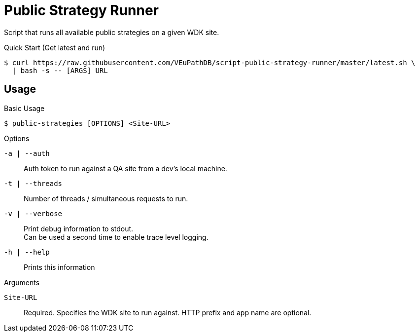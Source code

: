 = Public Strategy Runner

Script that runs all available public strategies on a given
WDK site.

.Quick Start (Get latest and run)
----
$ curl https://raw.githubusercontent.com/VEuPathDB/script-public-strategy-runner/master/latest.sh \
  | bash -s -- [ARGS] URL
----

== Usage

.Basic Usage
----
$ public-strategies [OPTIONS] <Site-URL>
----

.Options
`-a | --auth`::
  Auth token to run against a QA site from a dev's local
  machine.

`-t | --threads`::
  Number of threads / simultaneous requests to run.

`-v | --verbose`::
  Print debug information to stdout. +
  Can be used a second time to enable trace level logging.

`-h | --help`::
  Prints this information

.Arguments
`Site-URL`::
  Required.  Specifies the WDK site to run against.  HTTP
  prefix and app name are optional.
